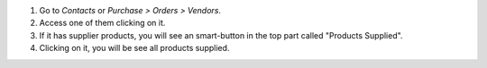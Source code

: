 #. Go to *Contacts* or *Purchase > Orders > Vendors*.
#. Access one of them clicking on it.
#. If it has supplier products, you will see an smart-button in the top part called "Products Supplied".
#. Clicking on it, you will be see all products supplied.
